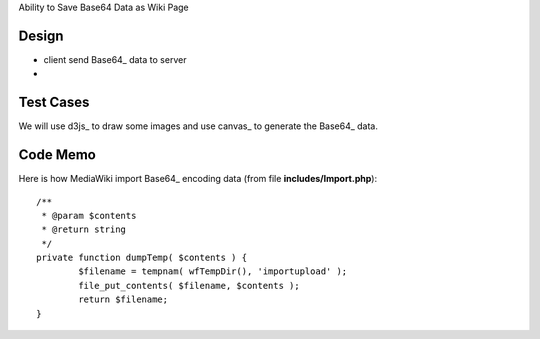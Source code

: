 Ability to Save Base64 Data as Wiki Page

Design
------

- client send Base64_ data to server
-

Test Cases
----------

We will use d3js_ to draw some images and use canvas_ to generate
the Base64_ data.

Code Memo
---------

Here is how MediaWiki import Base64_ encoding data
(from file **includes/Import.php**)::

  /**
   * @param $contents
   * @return string
   */
  private function dumpTemp( $contents ) {
          $filename = tempnam( wfTempDir(), 'importupload' );
          file_put_contents( $filename, $contents );
          return $filename;
  }

